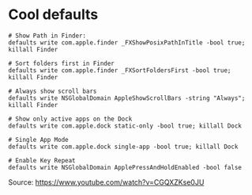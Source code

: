 #+title macOS

* Cool defaults

#+begin_src shell
# Show Path in Finder:
defaults write com.apple.finder _FXShowPosixPathInTitle -bool true; killall Finder

# Sort folders first in Finder
defaults write com.apple.finder _FXSortFoldersFirst -bool true; killall Finder

# Always show scroll bars
defaults write NSGlobalDomain AppleShowScrollBars -string "Always"; killall Finder

# Show only active apps on the Dock
defaults write com.apple.dock static-only -bool true; killall Dock

# Single App Mode
defaults write com.apple.dock single-app -bool true; killall Dock

# Enable Key Repeat
defaults write NSGlobalDomain ApplePressAndHoldEnabled -bool false
#+end_src
Source: https://www.youtube.com/watch?v=CGQXZKse0JU

